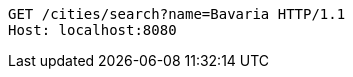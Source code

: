 [source,http,options="nowrap"]
----
GET /cities/search?name=Bavaria HTTP/1.1
Host: localhost:8080

----